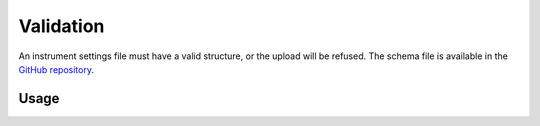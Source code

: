 Validation
==========

An instrument settings file must have a valid structure, or the upload will be
refused. The schema file is available in the
`GitHub repository <https://github.com/MrClock8163/Instrumentman/blob/main/src/instrumentman/settings/schema_settings.json>`_.

Usage
-----

.. click:: instrumentman.settings:cli_validate
    :prog: iman validate settings

